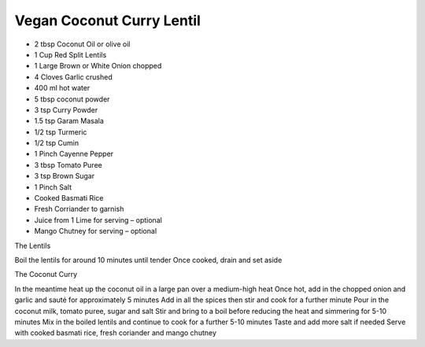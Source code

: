 Vegan Coconut Curry Lentil 
-------------------------------

* 2 tbsp Coconut Oil or olive oil
* 1 Cup Red Split Lentils
* 1 Large Brown or White Onion chopped
* 4 Cloves Garlic crushed
* 400 ml hot water
* 5 tbsp coconut powder
* 3 tsp Curry Powder
* 1.5 tsp Garam Masala
* 1/2 tsp Turmeric
* 1/2 tsp Cumin
* 1 Pinch Cayenne Pepper
* 3 tbsp Tomato Puree
* 3 tsp Brown Sugar
* 1 Pinch Salt

* Cooked Basmati Rice
* Fresh Corriander to garnish
* Juice from 1 Lime for serving – optional
* Mango Chutney for serving – optional

The Lentils

Boil the lentils for around 10 minutes until tender
Once cooked, drain and set aside

The Coconut Curry

In the meantime heat up the coconut oil in a large pan over a medium-high heat
Once hot, add in the chopped onion and garlic and sauté for approximately 5 minutes
Add in all the spices then stir and cook for a further minute
Pour in the coconut milk, tomato puree, sugar and salt
Stir and bring to a boil before reducing the heat and simmering for 5-10 minutes
Mix in the boiled lentils and continue to cook for a further 5-10 minutes
Taste and add more salt if needed
Serve with cooked basmati rice, fresh coriander and mango chutney
